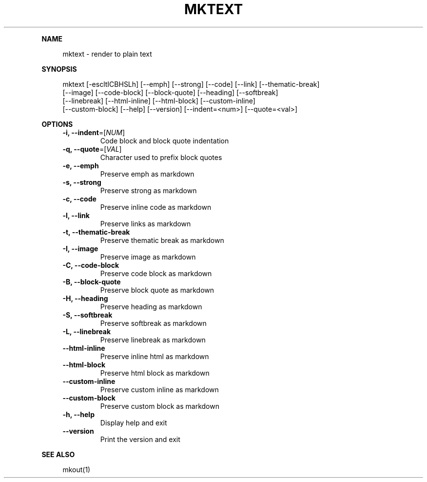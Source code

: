 .\" Generated by mkdoc on May, 2016
.TH "MKTEXT" "1" "May, 2016" "mktext 1.0.37" "User Commands"
.de nl
.sp 0
..
.de hr
.sp 1
.nf
.ce
.in 4
\l’80’
.fi
..
.de h1
.RE
.sp 1
\fB\\$1\fR
.RS 4
..
.de h2
.RE
.sp 1
.in 4
\fB\\$1\fR
.RS 6
..
.de h3
.RE
.sp 1
.in 6
\fB\\$1\fR
.RS 8
..
.de h4
.RE
.sp 1
.in 8
\fB\\$1\fR
.RS 10
..
.de h5
.RE
.sp 1
.in 10
\fB\\$1\fR
.RS 12
..
.de h6
.RE
.sp 1
.in 12
\fB\\$1\fR
.RS 14
..
.h1 "NAME"
.P
mktext \- render to plain text
.nl
.h1 "SYNOPSIS"
.P
mktext [\-escltICBHSLh] [\-\-emph] [\-\-strong] [\-\-code] [\-\-link] [\-\-thematic\-break]
.br
       [\-\-image] [\-\-code\-block] [\-\-block\-quote] [\-\-heading] [\-\-softbreak]
.br
       [\-\-linebreak] [\-\-html\-inline] [\-\-html\-block] [\-\-custom\-inline]
.br
       [\-\-custom\-block] [\-\-help] [\-\-version] [\-\-indent=<num>] [\-\-quote=<val>]
.nl
.h1 "OPTIONS"
.TP
\fB\-i, \-\-indent\fR=[\fINUM\fR]
 Code block and block quote indentation
.nl
.TP
\fB\-q, \-\-quote\fR=[\fIVAL\fR]
 Character used to prefix block quotes
.nl
.TP
\fB\-e, \-\-emph\fR
 Preserve emph as markdown
.nl
.TP
\fB\-s, \-\-strong\fR
 Preserve strong as markdown
.nl
.TP
\fB\-c, \-\-code\fR
 Preserve inline code as markdown
.nl
.TP
\fB\-l, \-\-link\fR
 Preserve links as markdown
.nl
.TP
\fB\-t, \-\-thematic\-break\fR
 Preserve thematic break as markdown
.nl
.TP
\fB\-I, \-\-image\fR
 Preserve image as markdown
.nl
.TP
\fB\-C, \-\-code\-block\fR
 Preserve code block as markdown
.nl
.TP
\fB\-B, \-\-block\-quote\fR
 Preserve block quote as markdown
.nl
.TP
\fB\-H, \-\-heading\fR
 Preserve heading as markdown
.nl
.TP
\fB\-S, \-\-softbreak\fR
 Preserve softbreak as markdown
.nl
.TP
\fB\-L, \-\-linebreak\fR
 Preserve linebreak as markdown
.nl
.TP
\fB\-\-html\-inline\fR
 Preserve inline html as markdown
.nl
.TP
\fB\-\-html\-block\fR
 Preserve html block as markdown
.nl
.TP
\fB\-\-custom\-inline\fR
 Preserve custom inline as markdown
.nl
.TP
\fB\-\-custom\-block\fR
 Preserve custom block as markdown
.nl
.TP
\fB\-h, \-\-help\fR
 Display help and exit
.nl
.TP
\fB\-\-version\fR
 Print the version and exit
.nl
.h1 "SEE ALSO"
.P
mkout(1)
.nl